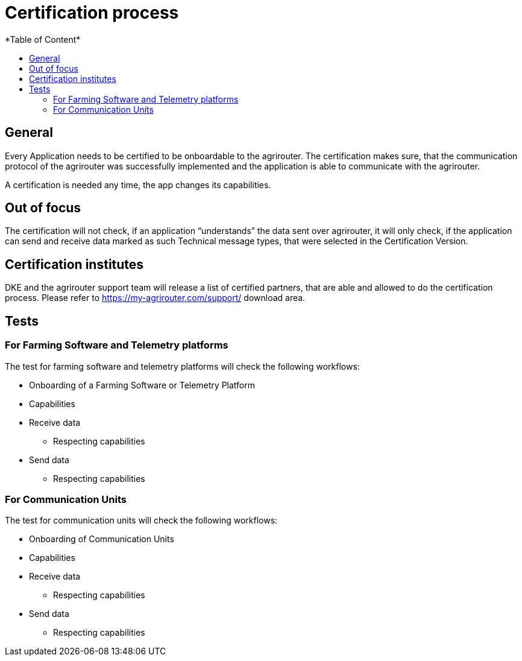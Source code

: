 = Certification process
:imagesdir: ./../assets/images/
*Table of Content*
:toc:
:toc-title:
:toclevels: 4


== General

Every Application needs to be certified to be onboardable to the agrirouter. The certification makes sure, that the communication protocol of the agrirouter was successfully implemented and the application is able to communicate with the agrirouter.

A certification is needed any time, the app changes its capabilities.

== Out of focus

The certification will not check, if an application “understands” the data sent over agrirouter, it will only check, if the application can send and receive data marked as such Technical message types, that were selected in the Certification Version.

== Certification institutes

DKE and the agrirouter support team will release a list of certified partners, that are able and allowed to do the certification process. Please refer to https://my-agrirouter.com/support/ download area.

== Tests

=== For Farming Software and Telemetry platforms

The test for farming software and telemetry platforms will check the following workflows:

* Onboarding of a Farming Software or Telemetry Platform
* Capabilities
* Receive data
** Respecting capabilities
* Send data
** Respecting capabilities

=== For Communication Units

The test for communication units will check the following workflows:

* Onboarding of Communication Units
* Capabilities
* Receive data
** Respecting capabilities
* Send data
** Respecting capabilities
